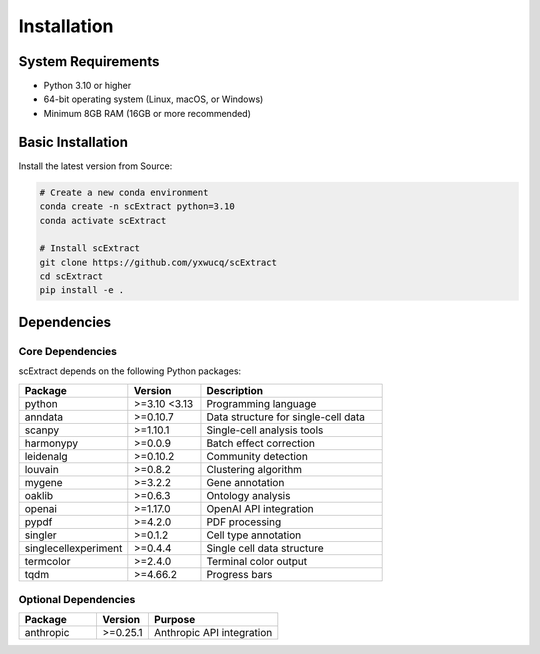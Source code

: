 ============
Installation
============

System Requirements
=====================

- Python 3.10 or higher
- 64-bit operating system (Linux, macOS, or Windows)
- Minimum 8GB RAM (16GB or more recommended)

Basic Installation
=====================

Install the latest version from Source:

.. code-block:: bash

    # Create a new conda environment
    conda create -n scExtract python=3.10
    conda activate scExtract

    # Install scExtract
    git clone https://github.com/yxwucq/scExtract
    cd scExtract
    pip install -e .

Dependencies
=============

Core Dependencies
-----------------

scExtract depends on the following Python packages:

.. list-table::
   :header-rows: 1
   :widths: 30 20 50

   * - Package
     - Version
     - Description
   * - python
     - >=3.10 <3.13
     - Programming language
   * - anndata
     - >=0.10.7
     - Data structure for single-cell data
   * - scanpy
     - >=1.10.1
     - Single-cell analysis tools
   * - harmonypy
     - >=0.0.9
     - Batch effect correction
   * - leidenalg
     - >=0.10.2
     - Community detection
   * - louvain
     - >=0.8.2
     - Clustering algorithm
   * - mygene
     - >=3.2.2
     - Gene annotation
   * - oaklib
     - >=0.6.3
     - Ontology analysis
   * - openai
     - >=1.17.0
     - OpenAI API integration
   * - pypdf
     - >=4.2.0
     - PDF processing
   * - singler
     - >=0.1.2
     - Cell type annotation
   * - singlecellexperiment
     - >=0.4.4
     - Single cell data structure
   * - termcolor
     - >=2.4.0
     - Terminal color output
   * - tqdm
     - >=4.66.2
     - Progress bars

Optional Dependencies
---------------------

.. list-table::
   :header-rows: 1
   :widths: 30 20 50

   * - Package
     - Version
     - Purpose
   * - anthropic
     - >=0.25.1
     - Anthropic API integration

